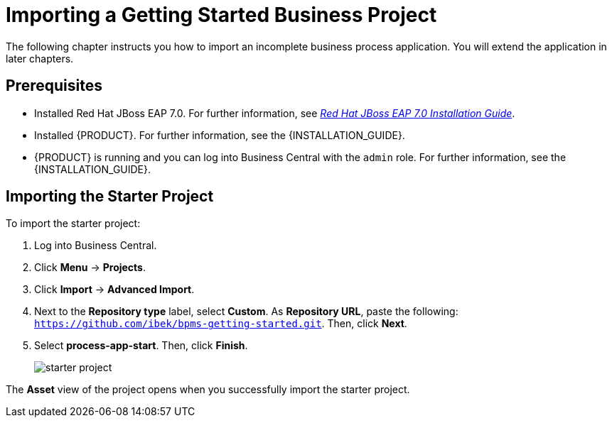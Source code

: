 [[_importing_a_getting_started_business_project]]
= Importing a Getting Started Business Project

The following chapter instructs you how to import an incomplete business process application. You will extend the application in later chapters.

[float]
== Prerequisites

* Installed Red Hat JBoss EAP 7.0. For further information, see https://access.redhat.com/documentation/en-us/red_hat_jboss_enterprise_application_platform/7.0/html/installation_guide/[_Red Hat JBoss EAP 7.0 Installation Guide_].
* Installed {PRODUCT}. For further information, see the {INSTALLATION_GUIDE}.
* {PRODUCT} is running and you can log into Business Central with the `admin` role. For further information, see the {INSTALLATION_GUIDE}.

== Importing the Starter Project

To import the starter project:

. Log into Business Central.
. Click *Menu* -> *Projects*.
. Click *Import* -> *Advanced Import*.
. Next to the *Repository type* label, select *Custom*. As *Repository URL*, paste the following: `https://github.com/ibek/bpms-getting-started.git`. Then, click *Next*.
. Select *process-app-start*. Then, click *Finish*.
+
image::starter-project.png[]

The *Asset* view of the project opens when you successfully import the starter project.
